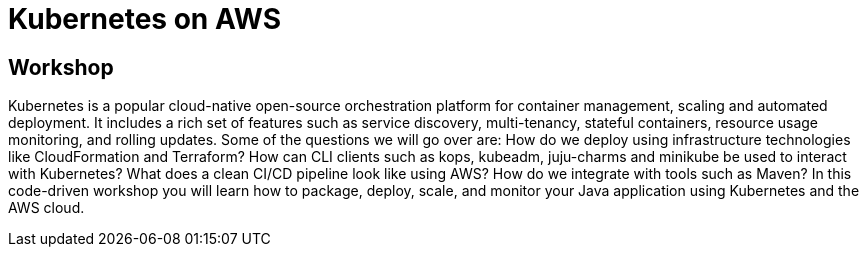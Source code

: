 = Kubernetes on AWS

== Workshop

Kubernetes is a popular cloud-native open-source orchestration platform for container management, scaling and automated deployment. It includes a rich set of features such as service discovery, multi-tenancy, stateful containers, resource usage monitoring, and rolling updates. Some of the questions we will go over are: How do we deploy using infrastructure technologies like CloudFormation and Terraform? How can CLI clients such as kops, kubeadm, juju-charms and minikube be used to interact with Kubernetes? What does a clean CI/CD pipeline look like using AWS? How do we integrate with tools such as Maven? In this code-driven workshop you will learn how to package, deploy, scale, and monitor your Java application using Kubernetes and the AWS cloud.